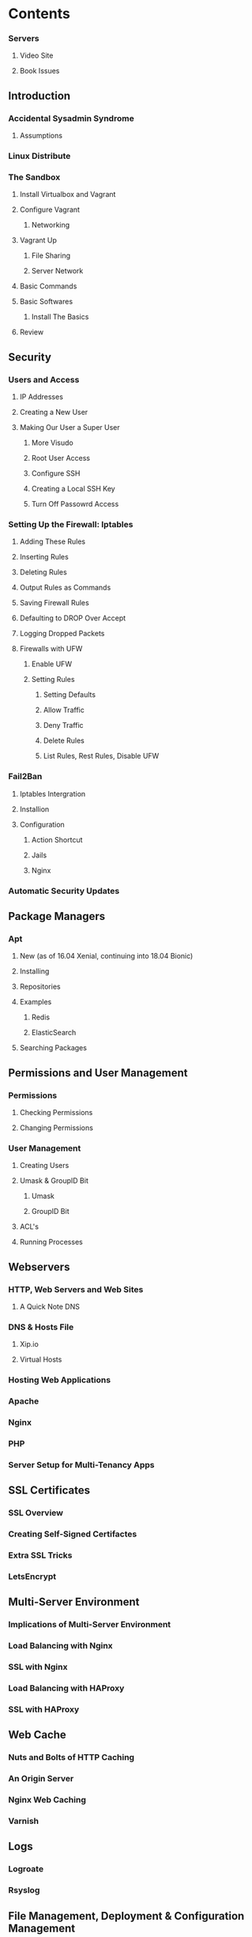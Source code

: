 * Contents
*** Servers
**** Video Site
**** Book Issues

** Introduction
*** Accidental Sysadmin Syndrome
**** Assumptions
*** Linux Distribute
*** The Sandbox
**** Install Virtualbox and Vagrant
**** Configure Vagrant
***** Networking
**** Vagrant Up
***** File Sharing
***** Server Network

**** Basic Commands
**** Basic Softwares
***** Install The Basics
**** Review


** Security
*** Users and Access
**** IP Addresses
**** Creating a New User
**** Making Our User a Super User
***** More Visudo
***** Root User Access
***** Configure SSH
***** Creating a Local SSH Key
***** Turn Off Passowrd Access

*** Setting Up the Firewall: Iptables
**** Adding These Rules
**** Inserting Rules
**** Deleting Rules
**** Output Rules as Commands
**** Saving Firewall Rules
**** Defaulting to DROP Over Accept
**** Logging Dropped Packets
**** Firewalls with UFW
***** Enable UFW
***** Setting Rules
****** Setting Defaults
****** Allow Traffic
****** Deny Traffic
****** Delete Rules
****** List Rules, Rest Rules, Disable UFW

*** Fail2Ban
**** Iptables Intergration
**** Installion
**** Configuration
***** Action Shortcut
***** Jails
***** Nginx

*** Automatic Security Updates


** Package Managers
*** Apt
**** New (as of 16.04 Xenial, continuing into 18.04 Bionic)
**** Installing
**** Repositories
**** Examples
***** Redis
***** ElasticSearch
**** Searching Packages

** Permissions and User Management
*** Permissions
**** Checking Permissions
**** Changing Permissions

*** User Management
**** Creating Users
**** Umask & GroupID Bit
***** Umask
***** GroupID Bit
**** ACL's
**** Running Processes


** Webservers    
*** HTTP, Web Servers and Web Sites
**** A Quick Note DNS
*** DNS & Hosts File
**** Xip.io
**** Virtual Hosts
*** Hosting Web Applications
*** Apache
*** Nginx
*** PHP
*** Server Setup for Multi-Tenancy Apps

** SSL Certificates
*** SSL Overview
*** Creating Self-Signed Certifactes
*** Extra SSL Tricks
*** LetsEncrypt
    
** Multi-Server Environment
*** Implications of Multi-Server Environment
*** Load Balancing with Nginx
*** SSL with Nginx
*** Load Balancing with HAProxy
*** SSL with HAProxy

** Web Cache
*** Nuts and Bolts of HTTP Caching
*** An Origin Server
*** Nginx Web Caching
*** Varnish
    
**  Logs
*** Logroate
*** Rsyslog

** File Management, Deployment & Configuration Management
*** Managing Files
*** Auto-deploying with GitHub
*** Configuration Management with Ansible

** SSH
*** Logging in
*** SSH Config
*** SSH Tunneling
*** One-Off Commands & Multiple Servers

** Monitoring Processes
*** A Sample Script
*** System Services
*** Supervisord
*** Forever
*** Circus

** Development and Servers
*** Serving Static Content
